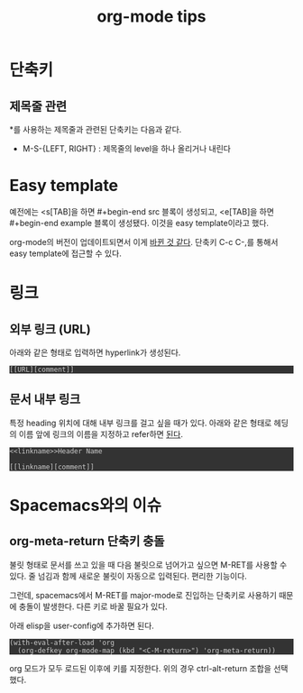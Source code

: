#+TITLE: org-mode tips
#+HTML_HEAD_EXTRA: <style>pre { background-color: #333; color: #ccc; }</style>

* 단축키

** 제목줄 관련
*를 사용하는 제목줄과 관련된 단축키는 다음과 같다.
- M-S-{LEFT, RIGHT} : 제목줄의 level을 하나 올리거나 내린다

* Easy template
예전에는 <s[TAB]을 하면 #+begin-end src 블록이 생성되고,
<e[TAB]을 하면 #+begin-end example 블록이 생성됐다.
이것을 easy template이라고 했다.

org-mode의 버전이 업데이트되면서 이게 [[https://emacs.stackexchange.com/a/19946/21229][바뀐 것 같다]].
단축키 C-c C-,를 통해서 easy template에 접근할 수 있다.

* 링크

** 외부 링크 (URL)
아래와 같은 형태로 입력하면 hyperlink가 생성된다.

#+begin_example
[[URL][comment]]
#+end_example

** 문서 내부 링크
특정 heading 위치에 대해 내부 링크를 걸고 싶을 때가 있다.
아래와 같은 형태로 헤딩의 이름 앞에 링크의 이름을 지정하고 refer하면 [[https://orgmode.org/manual/Internal-links.html#Internal-links][된다]].

#+begin_example
<<linkname>>Header Name

[[linkname][comment]]
#+end_example

* Spacemacs와의 이슈

** org-meta-return 단축키 충돌
불릿 형태로 문서를 쓰고 있을 때 다음 불릿으로 넘어가고 싶으면 M-RET를 사용할 수 있다.
줄 넘김과 함께 새로운 불릿이 자동으로 입력된다.
편리한 기능이다.

그런데, spacemacs에서 M-RET를 major-mode로 진입하는 단축키로 사용하기 때문에 충돌이 발생한다.
다른 키로 바꿀 필요가 있다.

아래 elisp을 user-config에 추가하면 된다.

#+begin_src elisp
(with-eval-after-load 'org
  (org-defkey org-mode-map (kbd "<C-M-return>") 'org-meta-return))
#+end_src

org 모드가 모두 로드된 이후에 키를 지정한다. 
위의 경우 ctrl-alt-return 조합을 선택했다.

